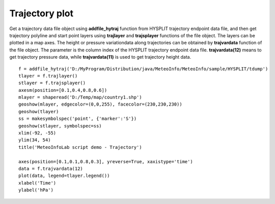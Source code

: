 .. _examples-meteoinfolab-trajectory-traj_plot:

*******************
Trajectory plot
*******************

Get a trajectory data file object using **addfile_hytraj** function from HYSPLIT trajectory
endpoint data file, and then get trajectory polyline and start point layers using 
**trajlayer** and **trajsplayer** functions of the file object. The layers can be plotted 
in a map axes. The height or pressure variationdata along trajectories can be obtained 
by **trajvardata** function of the file object. The parameter is the column index of the
HYSPLIT trajectory endpoint data file. **trajvardata(12)** means to get trajectory pressure
data, while **trajvardata(11)** is used to get trajectory height data.

::

    f = addfile_hytraj('D:/MyProgram/Distribution/java/MeteoInfo/MeteoInfo/sample/HYSPLIT/tdump')
    tlayer = f.trajlayer()
    stlayer = f.trajsplayer()
    axesm(position=[0.1,0.4,0.8,0.6])
    mlayer = shaperead('D:/Temp/map/country1.shp')
    geoshow(mlayer, edgecolor=(0,0,255), facecolor=(230,230,230))
    geoshow(tlayer)
    ss = makesymbolspec('point', {'marker':'S'})
    geoshow(stlayer, symbolspec=ss)
    xlim(-92, -55)
    ylim(34, 54)
    title('MeteoInfoLab script demo - Trajectory')

    axes(position=[0.1,0.1,0.8,0.3], yreverse=True, xaxistype='time')
    data = f.trajvardata(12)
    plot(data, legend=tlayer.legend())
    xlabel('Time')
    ylabel('hPa')
    
.. image:: image/traj_plot.png